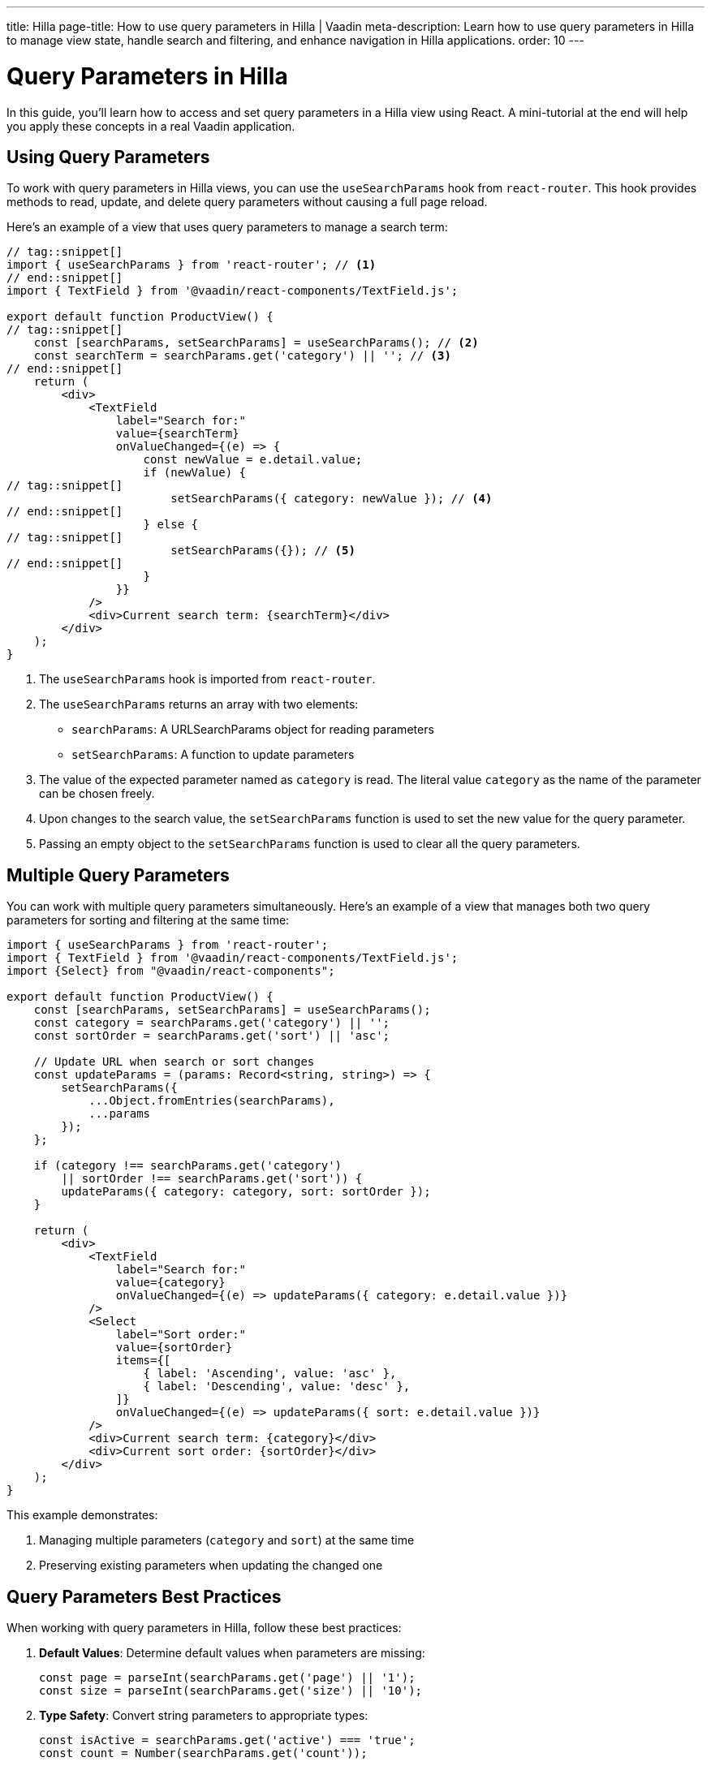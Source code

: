 ---
title: Hilla
page-title: How to use query parameters in Hilla | Vaadin
meta-description: Learn how to use query parameters in Hilla to manage view state, handle search and filtering, and enhance navigation in Hilla applications.
order: 10
---


= Query Parameters in Hilla
:toclevels: 2

In this guide, you’ll learn how to access and set query parameters in a Hilla view using React. A mini-tutorial at the end will help you apply these concepts in a real Vaadin application.


== Using Query Parameters

To work with query parameters in Hilla views, you can use the `useSearchParams` hook from `react-router`. This hook provides methods to read, update, and delete query parameters without causing a full page reload.

Here's an example of a view that uses query parameters to manage a search term:

[source,tsx]
----
// tag::snippet[]
import { useSearchParams } from 'react-router'; // <1>
// end::snippet[]
import { TextField } from '@vaadin/react-components/TextField.js';

export default function ProductView() {
// tag::snippet[]
    const [searchParams, setSearchParams] = useSearchParams(); // <2>
    const searchTerm = searchParams.get('category') || ''; // <3>
// end::snippet[]
    return (
        <div>
            <TextField
                label="Search for:"
                value={searchTerm}
                onValueChanged={(e) => {
                    const newValue = e.detail.value;
                    if (newValue) {
// tag::snippet[]
                        setSearchParams({ category: newValue }); // <4>
// end::snippet[]                        
                    } else {
// tag::snippet[]                        
                        setSearchParams({}); // <5>
// end::snippet[]                        
                    }
                }}
            />
            <div>Current search term: {searchTerm}</div>
        </div>
    );
}
----

<1> The `useSearchParams` hook is imported from `react-router`.
<2> The `useSearchParams` returns an array with two elements:
  - `searchParams`: A URLSearchParams object for reading parameters
  - `setSearchParams`: A function to update parameters
<3> The value of the expected parameter named as `category` is read. The literal value `category` as the name of the parameter can be chosen freely.
<4> Upon changes to the search value, the `setSearchParams` function is used to set the new value for the query parameter.
<5> Passing an empty object to the `setSearchParams` function is used to clear all the query parameters.


== Multiple Query Parameters

You can work with multiple query parameters simultaneously. Here's an example of a view that manages both two query parameters for sorting and filtering at the same time:

[source,tsx]
----
import { useSearchParams } from 'react-router';
import { TextField } from '@vaadin/react-components/TextField.js';
import {Select} from "@vaadin/react-components";

export default function ProductView() {
    const [searchParams, setSearchParams] = useSearchParams();
    const category = searchParams.get('category') || '';
    const sortOrder = searchParams.get('sort') || 'asc';

    // Update URL when search or sort changes
    const updateParams = (params: Record<string, string>) => {
        setSearchParams({
            ...Object.fromEntries(searchParams),
            ...params
        });
    };

    if (category !== searchParams.get('category')
        || sortOrder !== searchParams.get('sort')) {
        updateParams({ category: category, sort: sortOrder });
    }

    return (
        <div>
            <TextField
                label="Search for:"
                value={category}
                onValueChanged={(e) => updateParams({ category: e.detail.value })}
            />
            <Select
                label="Sort order:"
                value={sortOrder}
                items={[
                    { label: 'Ascending', value: 'asc' },
                    { label: 'Descending', value: 'desc' },
                ]}
                onValueChanged={(e) => updateParams({ sort: e.detail.value })}
            />
            <div>Current search term: {category}</div>
            <div>Current sort order: {sortOrder}</div>
        </div>
    );
}
----

This example demonstrates:

  1. Managing multiple parameters (`category` and `sort`) at the same time
  2. Preserving existing parameters when updating the changed one 


== Query Parameters Best Practices

When working with query parameters in Hilla, follow these best practices:

1. *Default Values*: Determine default values when parameters are missing:
+
[source,tsx]
----
const page = parseInt(searchParams.get('page') || '1');
const size = parseInt(searchParams.get('size') || '10');
----

2. *Type Safety*: Convert string parameters to appropriate types:
+
[source,tsx]
----
const isActive = searchParams.get('active') === 'true';
const count = Number(searchParams.get('count'));
----

3. *URL Length*: Keep URLs manageable by using concise parameter names and avoiding unnecessary parameters. Extremely long URLs cannot work across all browser or cannot be handled by all servers. 

4. *State Management*: Use query parameters for shareable state that should persist across page reloads.

5. *Security Awareness*: Remember that query parameters are visible in the URL and should not contain sensitive information. Thus, never include sensitive data such as security tokens as query parameters, but use HTTP headers e.g. authorization header, or request body of the post request, or store them in secure cookies.

[.collapsible-list]
== Try It

In this mini-tutorial, you'll create a view that accesses and dynamically updates two query parameters.


.Set Up the Project
[%collapsible]
====
First, generate a <<{articles}/getting-started/start#,walking skeleton with a Hilla UI>>, <<{articles}/getting-started/import#,open>> it in your IDE, and <<{articles}/getting-started/run#,run>> it with hotswap enabled.
====

.Create Browser-Callable Service
[%collapsible]
====
In the Java source, create a product Browser-Callable service that has methods accepting parameters for filtering and sorting:

.ProductService.java
[source,java]
----
import com.vaadin.flow.server.auth.AnonymousAllowed;
import com.vaadin.hilla.BrowserCallable;

import java.util.Comparator;
import java.util.List;
import java.util.Map;

@AnonymousAllowed
@BrowserCallable
public class ProductService {

    private static final Map<String, List<String>> CATEGORIES = Map.of(
            "electronics", List.of("Product 1", "Product 2", "Product 3"),
            "clothing", List.of("Product 4", "Product 5", "Product 6"),
            "appliances", List.of("Product 7", "Product 8", "Product 9")
    );

    public List<String> allProducts(String sort) {
        return CATEGORIES.values().stream().flatMap(List::stream)
                .sorted("asc".equalsIgnoreCase(sort) 
                        ? Comparator.naturalOrder()
                        : Comparator.reverseOrder()).toList();
    }

    public List<String> productsInCategory(String category, String sort) {
        var products = CATEGORIES.get(category);
        return products == null ? List.of() :
                products.stream()
                        .sorted("asc".equalsIgnoreCase(sort)
                                ? Comparator.naturalOrder()
                                : Comparator.reverseOrder()).toList();
    }
}
----
====

.Create the View
[%collapsible]
====
Create a view file called `products.tsx` under `src/main/frontend/views/`:

.products.tsx
[source,tsx]
----
import { VerticalLayout } from "@vaadin/react-components";

export default function ProductsView() {
    return (
        <VerticalLayout theme='padding'>
            <div>Selected category:</div>
            <div>Sort order:</div>
        </VerticalLayout>
    );
}
----

Open your browser and navigate to: http://localhost:8080/products

You should see two labels:

1. "Selected category" to show value of the *category* query parameter
2. "Sort order" to show value of the *sort* query parameter
====


.Access Query Parameters
[%collapsible]
====
Import and use the `useSearchParams` from `react-router` to access the query parameters:

.products.tsx
[source,tsx]
----
import { VerticalLayout } from "@vaadin/react-components";
// tag::snippet[]
import { useSearchParams } from 'react-router';
// end::snippet[]

export default function ProductsView() {
// tag::snippet[]
    const [searchParams, setSearchParams] = useSearchParams();
    const rawCategory = searchParams.get('category');
    const rawSort = searchParams.get('sort');
// end::snippet[]
    return (
        <VerticalLayout theme='padding'>
            <div>Selected category: <b>{rawCategory}</b></div>
            <div>Sort order: <b>{rawSort}</b></div>
        </VerticalLayout>
    );
}
----

Try entering the followings in the browser's URL, and see how the values for the query parameters are rendered:

1. Enter `http://localhost:8080/products?category=clothing` and hit enter key. You should see the literal value `clothing` is displayed in front of the "Selected category:".
2. Enter `http://localhost:8080/products?sort=asc` and hit enter key. You should see the literal value `asc` is displayed in front of the "Sort order:".
3. Enter `http://localhost:8080/products?category=appliances&sort=desc` and hit enter key. You should see the literal values of `appliances` and `desc` are displayed in front of each respective label.
====

.Call the Browser-Callable Service with Query Parameters
[%collapsible]
====
Use the query parameters to call the `ProductService` methods:

.products.tsx
[source,tsx]
----
import { VerticalLayout } from "@vaadin/react-components";
import { useSearchParams } from 'react-router';
import { useSignal } from "@vaadin/hilla-react-signals";
import { useEffect } from "react";
import { ProductService } from "Frontend/generated/endpoints";

export default function ProductsView() {
    const [searchParams, setSearchParams] = useSearchParams();
    const rawCategory = searchParams.get('category');
    const rawSort = searchParams.get('sort');

    const queryParams = useSignal( // <1>
        { category: rawCategory || '', sort: rawSort || 'asc' }
    );

    const products = useSignal<string[]>([]); // <2>

    useEffect(() => {
        if (queryParams.value.category === '') {
            ProductService.allProducts(queryParams.value.sort) // <3>
                .then((data) => products.value = data);
        } else {
            ProductService.productsInCategory( // <4>
                queryParams.value.category,
                queryParams.value.sort
            ).then((data) => products.value = data);
        }
    }, []);

    return (
        <VerticalLayout theme='padding'>
            <div>Current search term: <b>{rawCategory}</b></div>
            <div>Current sort order: <b>{rawSort}</b></div>
            <br/>
            {/* <5> */}
            <h3>Products from {queryParams.value.category
                ? `'${queryParams.value.category}' category`
                : "all categories"}:
            </h3>

            <div>
                {/* <6> */}
                <ul>{products.value.map((product) => (
                    <li key={product}>{product}</li>
                ))}</ul>
        </div>
        </VerticalLayout>
    );
}
----
<1> Holds the query parameters as a signal, and initializes default values for `category` and `sort`, if they are not present.
<2> Holds the products as a signal to update the view when the products change.
<3> Calls the `allProducts` method when the `category` is empty.
<4> Calls the `productsInCategory` method when the `category` is not empty.
<5> Displays the _category name_ or "all categories" based on the `category` query parameter.
<6> Renders the list of products based on the `products` signal.

Try entering the followings in the browser's URL, and verify the products are rendered based on the query parameters:

1. Enter `http://localhost:8080/products?category=clothing` and hit enter key. You should see "Products 4", "Product 5", and "Product 6" are displayed in ascending order.
2. Enter `http://localhost:8080/products?sort=asc` and hit enter key. You should see all the "Product 1" to "Product 9" are displayed in ascending order.
3. Enter `http://localhost:8080/products?category=appliances&sort=desc` and hit enter key. You should see the "Products 9", "Product 8", and "Product 7" are displayed (in ascending order).
====

.Update the `category` and `sort` Query Parameters
[%collapsible]
====
Now, update the query parameters dynamically when the user changes the search term or sort order. For this, add a `TextField` and a `RadioGroup` to the view, and update the query parameters when the user interacts with them:

.products.tsx
[source,tsx]
----
import {
    HorizontalLayout,
    RadioButton,
    RadioGroup,
    TextField,
    VerticalLayout
} from "@vaadin/react-components";
import { useSearchParams } from 'react-router';
import { useSignal } from "@vaadin/hilla-react-signals";
import { useEffect } from "react";
import { ProductService } from "Frontend/generated/endpoints";

export default function ProductsView() {
    const [searchParams, setSearchParams] = useSearchParams();
    const rawCategory = searchParams.get('category');
    const rawSort = searchParams.get('sort');

    const queryParams = useSignal(
        { category: rawCategory || '', sort: rawSort || 'asc' }
    );

    const products = useSignal<string[]>([]);

    useEffect(() => {
        if (rawCategory !== queryParams.value.category
            || rawSort !== queryParams.value.sort) {
            setSearchParams({
                category: queryParams.value.category,
                sort: queryParams.value.sort
            });
        }
        if (queryParams.value.category === '') {
            ProductService.allProducts(queryParams.value.sort)
                .then((data) => products.value = data);
        } else {
            ProductService.productsInCategory(
                queryParams.value.category,
                queryParams.value.sort
            ).then((data) => products.value = data);
        }
    }, [queryParams.value]);

    return (
        <VerticalLayout theme='padding'>
            <HorizontalLayout theme='spacing padding'>
                <TextField
                    label="Category:"
                    value={queryParams.value.category}
                    onValueChanged={(e) => {
                        const newValue = e.detail.value;
                        if (newValue) {
                            queryParams.value = {
                                category: newValue,
                                sort: queryParams.value.sort
                            };
                        } else {
                            queryParams.value = {
                                category: '',
                                sort: queryParams.value.sort
                            };
                        }
                    }}
                />
                <RadioGroup label="Sort order:"
                            onValueChanged={(event) => queryParams.value = {
                                    category: queryParams.value.category,
                                    sort: event.detail.value
                                }
                            }>
                    <RadioButton value="asc"
                                 checked={queryParams.value.sort === 'asc'}
                                 label='Ascending'/>
                    <RadioButton value="desc"
                                 checked={queryParams.value.sort === 'desc'}
                                 label='Descending'/>
                </RadioGroup>
            </HorizontalLayout>
            <div>Current search term: <b>{rawCategory}</b></div>
            <div>Current sort order: <b>{rawSort}</b></div>
            <br/>
            <h3>Products from {queryParams.value.category
                ? `'${queryParams.value.category}' category`
                : "all categories"}:
            </h3>

            <div>
                <ul>{products.value.map((product) => (
                    <li key={product}>{product}</li>
                ))}</ul>
        </div>
        </VerticalLayout>
    );
}
----

Verify the followings:

1. Same as before, try entering the followings in the browser's URL, and verify the text field and the radio group values are in harmony with query parameters, as well as the rendered products:

    - Enter `http://localhost:8080/products?category=clothing` and hit enter key. You should see "Products 4", "Product 5", and "Product 6" are displayed in ascending order.
    - Enter `http://localhost:8080/products?sort=asc` and hit enter key. You should see all the "Product 1" to "Product 9" are displayed in ascending order.
    - Enter `http://localhost:8080/products?category=appliances&sort=desc` and hit enter key. You should see the "Products 9", "Product 8", and "Product 7" are displayed (in ascending order).

2. Try changing the text field value and the radio group value in the browser. Verify that the URL query parameters are updated automatically.
3. Try adding the functionality of showing a warning message when users try to enter nonexistent categories, and show all the products instead of an empty list. (optional)
====


.Final Thoughts
[%collapsible]
====
You've now successfully implemented query parameters in Hilla using React. You learned how to:

* Access query parameter values.
* Use query parameters to call Browser-Callable services.
* Update query parameter values dynamically.

You're now ready to use query parameters in real Vaadin applications!
====
